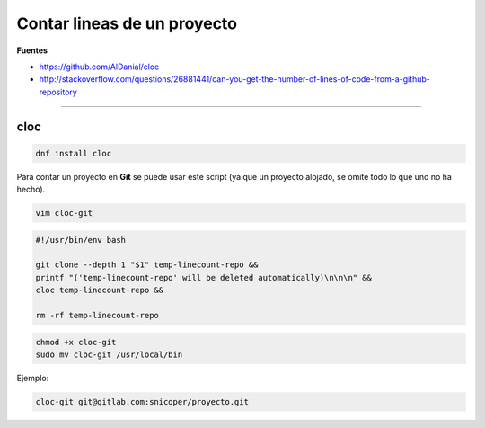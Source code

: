 .. _reference-linux-contar_lineas_proyecto:

############################
Contar lineas de un proyecto
############################

**Fuentes**

* https://github.com/AlDanial/cloc
* http://stackoverflow.com/questions/26881441/can-you-get-the-number-of-lines-of-code-from-a-github-repository

----

cloc
****

.. code-block:: bash

    dnf install cloc

Para contar un proyecto en **Git** se puede usar este script (ya que un proyecto alojado, se omite
todo lo que uno no ha hecho).

.. code-block:: bash

    vim cloc-git

.. code-block:: bash

    #!/usr/bin/env bash

    git clone --depth 1 "$1" temp-linecount-repo &&
    printf "('temp-linecount-repo' will be deleted automatically)\n\n\n" &&
    cloc temp-linecount-repo &&

    rm -rf temp-linecount-repo

.. code-block:: bash

    chmod +x cloc-git
    sudo mv cloc-git /usr/local/bin

Ejemplo:

.. code-block:: bash

    cloc-git git@gitlab.com:snicoper/proyecto.git
